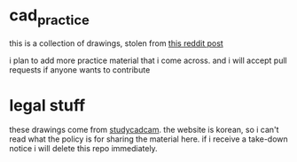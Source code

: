 * cad_practice

this is a collection of drawings, stolen from
[[https://www.reddit.com/r/AutodeskInventor/comments/cof850/modelling_practice_drawings_900_sketches/][this
reddit post]]

i plan to add more practice material that i come across. and i will accept pull
requests if anyone wants to contribute

* legal stuff

these drawings come from [[http://www.studycadcam.com][studycadcam]]. the website is korean, so i can't read
what the policy is for sharing the material here. if i receive a take-down
notice i will delete this repo immediately.
